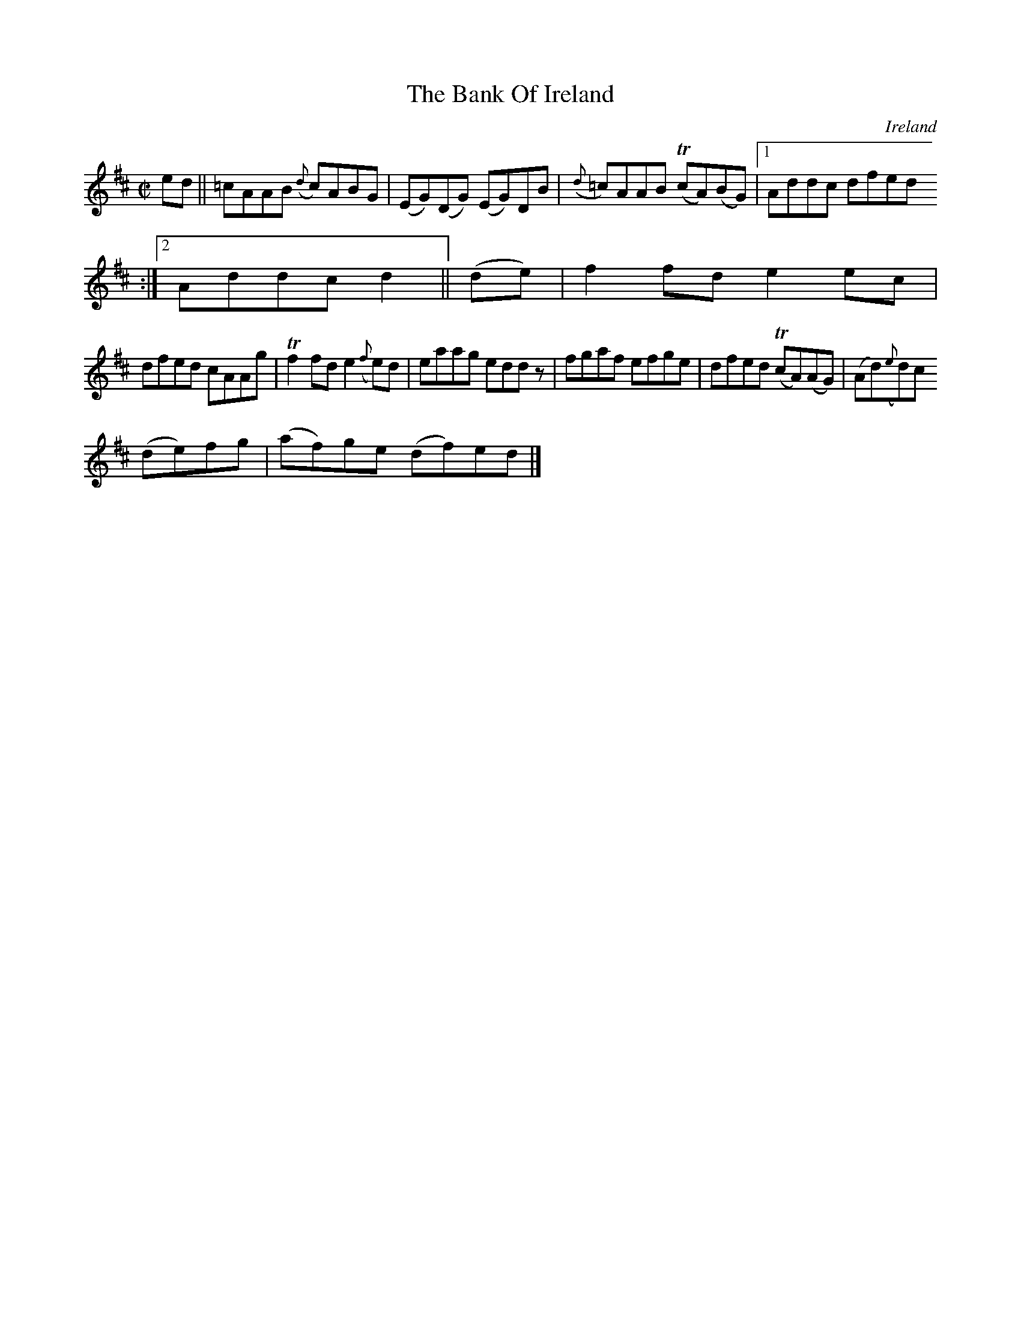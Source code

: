 X:465
T:The Bank Of Ireland
N:anon.
O:Ireland
B:Francis O'Neill: "The Dance Music of Ireland" (1907) no. 465
R:Reel
Z:Transcribed by Frank Nordberg - http://www.musicaviva.com
N:Music Aviva - The Internet center for free sheet music downloads
M:C|
L:1/8
K:D
edW||=cAAB ({d}c)ABG|(EG)(DG) (EG)DB|({d}=c)AAB (TcA)(BG)|[1Addc dfed
:|[2Addc d2||(de)|f2fd e2ec|
dfed cAAg|Tf2fd e2({f}e)d|eaag edd z|fgaf efge|dfed (TcA)(AG)|(Ad)({e}d)c
 (de)fg|(af)ge (df)edW|]
